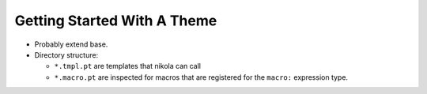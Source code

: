 ==============================
 Getting Started With A Theme
==============================

- Probably extend base.
- Directory structure:

  - ``*.tmpl.pt`` are templates that nikola can call
  - ``*.macro.pt`` are inspected for macros that are registered for the
    ``macro:`` expression type.
